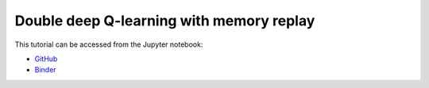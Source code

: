 ############################################################################################
Double deep Q-learning with memory replay
############################################################################################

This tutorial can be accessed from the Jupyter notebook:

- `GitHub <https://github.com/kamilazdybal/pykitPIV/blob/main/jupyter-notebooks/demo-pykitPIV-19-DoubleDQN-RL-with-memory-replay-find-sources-and-sinks.ipynb>`_

- `Binder <https://mybinder.org/v2/gh/kamilazdybal/pykitPIV/HEAD?urlpath=%2Fdoc%2Ftree%2Fjupyter-notebooks%2Fdemo-pykitPIV-19-DoubleDQN-RL-with-memory-replay-find-sources-and-sinks.ipynb>`_
